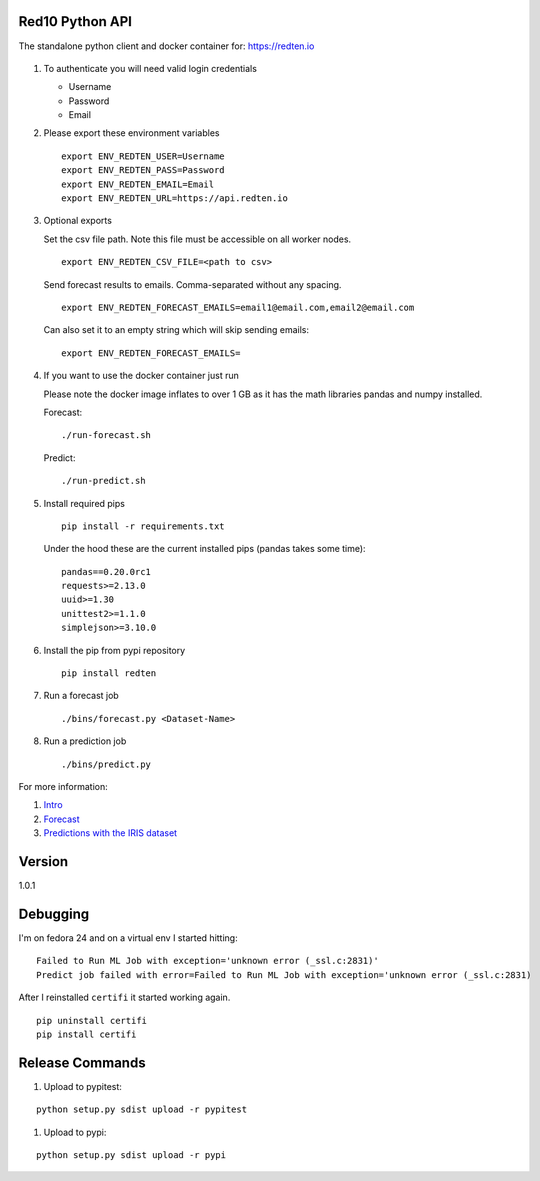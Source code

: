 ================
Red10 Python API
================

The standalone python client and docker container for: https://redten.io

.. figure:: http://i.imgur.com/65dsKzX.png
    :alt: Red10 distributed machine learning on Redis

#.  To authenticate you will need valid login credentials

    - Username
    - Password
    - Email

#.  Please export these environment variables

    ::
    
        export ENV_REDTEN_USER=Username
        export ENV_REDTEN_PASS=Password
        export ENV_REDTEN_EMAIL=Email
        export ENV_REDTEN_URL=https://api.redten.io

#.  Optional exports

    Set the csv file path. Note this file must be accessible on all worker nodes.

    ::

        export ENV_REDTEN_CSV_FILE=<path to csv>

    Send forecast results to emails. Comma-separated without any spacing.

    ::

        export ENV_REDTEN_FORECAST_EMAILS=email1@email.com,email2@email.com

    Can also set it to an empty string which will skip sending emails:
    
    ::

        export ENV_REDTEN_FORECAST_EMAILS=

#.  If you want to use the docker container just run

    Please note the docker image inflates to over 1 GB as it has the math libraries pandas and numpy installed.

    Forecast:

    ::

        ./run-forecast.sh
    
    Predict:

    ::

        ./run-predict.sh

#.  Install required pips


    ::

        pip install -r requirements.txt

    Under the hood these are the current installed pips (pandas takes some time):

    ::
    
        pandas==0.20.0rc1
        requests>=2.13.0
        uuid>=1.30
        unittest2>=1.1.0
        simplejson>=3.10.0

#.  Install the pip from pypi repository

    ::

        pip install redten

#.  Run a forecast job

    ::

        ./bins/forecast.py <Dataset-Name>


#.  Run a prediction job

    ::

        ./bins/predict.py 

For more information:

#. `Intro`_
#. `Forecast`_
#. `Predictions with the IRIS dataset`_

.. _Intro: https://redten.io:8101/RedTen-Intro.slides.html#/
.. _Forecast: https://redten.io:8103/RT-Price-Forecast.slides.html#/
.. _Predictions with the IRIS dataset: https://redten.io:8102/RT-Run-IRIS.slides.html#/

=======
Version
=======

1.0.1


=========
Debugging
=========

I'm on fedora 24 and on a virtual env I started hitting:

::

    Failed to Run ML Job with exception='unknown error (_ssl.c:2831)'
    Predict job failed with error=Failed to Run ML Job with exception='unknown error (_ssl.c:2831)

After I reinstalled ``certifi`` it started working again.

::

    pip uninstall certifi
    pip install certifi

================
Release Commands
================

#. Upload to pypitest:

::

    python setup.py sdist upload -r pypitest

#. Upload to pypi:

::

    python setup.py sdist upload -r pypi
